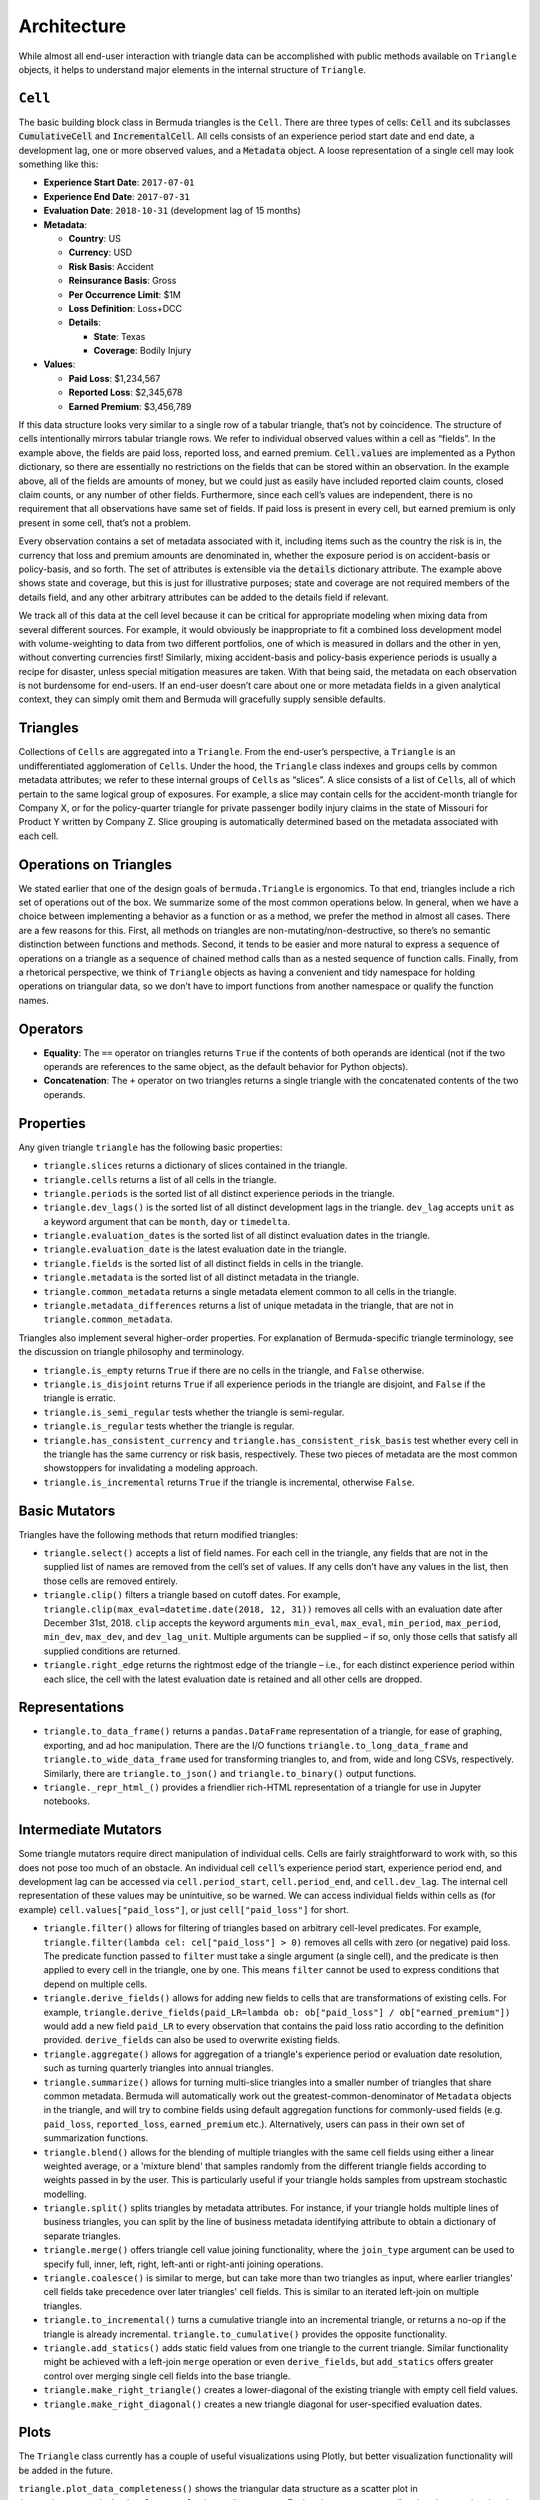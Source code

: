 Architecture
=====================

While almost all end-user interaction with triangle data
can be accomplished with public methods available on ``Triangle``
objects, it helps to understand major elements in the internal
structure of ``Triangle``.

``Cell``
------------

The basic building block class in Bermuda triangles is the ``Cell``.
There are three types of cells: :code:`Cell` and its subclasses
:code:`CumulativeCell` and :code:`IncrementalCell`.
All cells consists of an experience period
start date and end date, a development lag, one or more observed
values, and a :code:`Metadata` object. 
A loose representation of a single cell may look
something like this:

-  **Experience Start Date**: ``2017-07-01``
-  **Experience End Date**: ``2017-07-31``
-  **Evaluation Date**: ``2018-10-31`` (development lag of 15 months)
-  **Metadata**:

   -  **Country**: US
   -  **Currency**: USD
   -  **Risk Basis**: Accident
   -  **Reinsurance Basis**: Gross
   -  **Per Occurrence Limit**: $1M
   -  **Loss Definition**: Loss+DCC
   -  **Details**:

      -  **State**: Texas
      -  **Coverage**: Bodily Injury

-  **Values**:

   -  **Paid Loss**: $1,234,567
   -  **Reported Loss**: $2,345,678
   -  **Earned Premium**: $3,456,789

If this data structure looks very similar to a single row of a tabular
triangle, that’s not by coincidence. The structure of cells
intentionally mirrors tabular triangle rows. We refer to individual
observed values within a cell as “fields”. In the example
above, the fields are paid loss, reported loss, and earned
premium. :code:`Cell.values` are implemented as a Python dictionary,
so there are essentially no restrictions on the fields that can be
stored within an observation. In the example above, all of the fields
are amounts of money, but we could just as easily have included reported
claim counts, closed claim counts, or any number of other fields.
Furthermore, since each cell’s values are independent, there is
no requirement that all observations have same set of fields. If paid
loss is present in every cell, but earned premium is only present
in some cell, that’s not a problem.

Every observation contains a set of metadata
associated with it, including items such as the country the risk is in,
the currency that loss and premium amounts are denominated in, whether
the exposure period is on accident-basis or policy-basis, and so forth.
The set of attributes is extensible via the :code:`details` dictionary attribute.
The example above shows state and coverage, but this is just for
illustrative purposes; state and coverage are not required members of
the details field, and any other arbitrary attributes can be added to
the details field if relevant.

We track all of this data at the cell level because it can be critical
for appropriate modeling when mixing data from several different
sources. For example, it would obviously be inappropriate to fit a
combined loss development model with volume-weighting to data from two
different portfolios, one of which is measured in dollars and the other
in yen, without converting currencies first! Similarly, mixing
accident-basis and policy-basis experience periods is usually a recipe
for disaster, unless special mitigation measures are taken. With that
being said, the metadata on each observation is not burdensome for
end-users. If an end-user doesn’t care about one or more metadata fields
in a given analytical context, they can simply omit them and Bermuda
will gracefully supply sensible defaults.

Triangles
---------

Collections of ``Cells`` are aggregated into a ``Triangle``. From the
end-user’s perspective, a ``Triangle`` is an undifferentiated
agglomeration of ``Cell``\ s. Under the hood, the ``Triangle`` class
indexes and groups cells by common metadata attributes; we refer to
these internal groups of ``Cell``\ s as “slices”. A slice consists of a
list of ``Cell``\ s, all of which pertain to the same logical group of
exposures. For example, a slice may contain cells for the accident-month
triangle for Company X, or for the policy-quarter triangle for private
passenger bodily injury claims in the state of Missouri for Product Y
written by Company Z. Slice grouping is automatically determined based
on the metadata associated with each cell.

Operations on Triangles
-----------------------

We stated earlier that one of the design goals of ``bermuda.Triangle``
is ergonomics. To that end, triangles include a rich set of operations
out of the box. We summarize some of the most common operations below.
In general, when we have a choice between implementing a behavior as a
function or as a method, we prefer the method in almost all cases. There
are a few reasons for this. First, all methods on triangles are
non-mutating/non-destructive, so there’s no semantic distinction between
functions and methods. Second, it tends to be easier and more natural to
express a sequence of operations on a triangle as a sequence of chained
method calls than as a nested sequence of function calls. Finally, from
a rhetorical perspective, we think of ``Triangle`` objects as having a
convenient and tidy namespace for holding operations on triangular data,
so we don’t have to import functions from another namespace or qualify
the function names.

Operators
---------

-  **Equality**: The ``==`` operator on triangles returns ``True`` if
   the contents of both operands are identical (not if the two operands
   are references to the same object, as the default behavior for Python
   objects).
-  **Concatenation**: The ``+`` operator on two triangles returns a
   single triangle with the concatenated contents of the two operands.

Properties
----------

Any given triangle ``triangle`` has the following basic properties:

-  ``triangle.slices`` returns a dictionary of slices contained in the
   triangle.
-  ``triangle.cells`` returns a list of all cells in the triangle.
-  ``triangle.periods`` is the sorted list of all distinct experience periods
   in the triangle.
-  ``triangle.dev_lags()`` is the sorted list of all distinct development
   lags in the triangle. ``dev_lag`` accepts ``unit`` as a keyword
   argument that can be ``month``, ``day`` or ``timedelta``.
-  ``triangle.evaluation_dates`` is the sorted list of all distinct
   evaluation dates in the triangle.
-  ``triangle.evaluation_date`` is the latest evaluation date in the
   triangle.
-  ``triangle.fields`` is the sorted list of all distinct fields in cells in
   the triangle.
-  ``triangle.metadata`` is the sorted list of all distinct metadata in the
   triangle.
-  ``triangle.common_metadata`` returns a single metadata element common to
   all cells in the triangle.
-  ``triangle.metadata_differences`` returns a list of unique metadata in the
   triangle, that are not in ``triangle.common_metadata``.

Triangles also implement several higher-order properties. For
explanation of Bermuda-specific triangle terminology, see the discussion
on triangle philosophy and terminology.

-  ``triangle.is_empty`` returns ``True`` if there are no cells in the
   triangle, and ``False`` otherwise.
-  ``triangle.is_disjoint`` returns ``True`` if all experience periods in the
   triangle are disjoint, and ``False`` if the triangle is erratic.
-  ``triangle.is_semi_regular`` tests whether the triangle is semi-regular.
-  ``triangle.is_regular`` tests whether the triangle is regular.
-  ``triangle.has_consistent_currency`` and ``triangle.has_consistent_risk_basis``
   test whether every cell in the triangle has the same currency or risk
   basis, respectively. These two pieces of metadata are the most common
   showstoppers for invalidating a modeling approach.
- ``triangle.is_incremental`` returns ``True`` if the triangle is incremental,
  otherwise ``False``.

Basic Mutators
--------------

Triangles have the following methods that return modified triangles:

-  ``triangle.select()`` accepts a list of field names. For each cell in the
   triangle, any fields that are not in the supplied list of names are
   removed from the cell’s set of values. If any cells don’t have any
   values in the list, then those cells are removed entirely.
-  ``triangle.clip()`` filters a triangle based on cutoff dates. For example,
   ``triangle.clip(max_eval=datetime.date(2018, 12, 31))`` removes all cells
   with an evaluation date after December 31st, 2018. ``clip`` accepts
   the keyword arguments ``min_eval``, ``max_eval``, ``min_period``,
   ``max_period``, ``min_dev``, ``max_dev``, and ``dev_lag_unit``.
   Multiple arguments can be supplied – if so, only those cells that
   satisfy all supplied conditions are returned.
-  ``triangle.right_edge`` returns the rightmost edge of the triangle – i.e.,
   for each distinct experience period within each slice, the cell with
   the latest evaluation date is retained and all other cells are
   dropped.

Representations
---------------

-  ``triangle.to_data_frame()`` returns a ``pandas.DataFrame`` representation
   of a triangle, for ease of graphing, exporting, and ad hoc
   manipulation. There are the I/O functions ``triangle.to_long_data_frame``
   and ``triangle.to_wide_data_frame`` used for transforming triangles
   to, and from, wide and long CSVs, respectively.
   Similarly, there are ``triangle.to_json()`` and ``triangle.to_binary()``
   output functions.
-  ``triangle._repr_html_()`` provides a friendlier rich-HTML representation
   of a triangle for use in Jupyter notebooks.

Intermediate Mutators
---------------------

Some triangle mutators require direct manipulation of individual cells.
Cells are fairly straightforward to work with, so this does not pose too
much of an obstacle. An individual cell ``cell``\ ’s experience period
start, experience period end, and development lag can be accessed via
``cell.period_start``, ``cell.period_end``, and ``cell.dev_lag``. The
internal cell representation of these values may be unintuitive, so be
warned. We can access individual fields within cells as (for example)
``cell.values["paid_loss"]``, or just ``cell["paid_loss"]`` for short.

-  ``triangle.filter()`` allows for filtering of triangles based on arbitrary
   cell-level predicates. For example,
   ``triangle.filter(lambda cel: cel["paid_loss"] > 0)`` removes all cells
   with zero (or negative) paid loss. The predicate function passed to
   ``filter`` must take a single argument (a single cell), and the
   predicate is then applied to every cell in the triangle, one by one.
   This means ``filter`` cannot be used to express conditions that
   depend on multiple cells.
-  ``triangle.derive_fields()`` allows for adding new fields to cells that
   are transformations of existing cells. For example,
   ``triangle.derive_fields(paid_LR=lambda ob: ob["paid_loss"] / ob["earned_premium"])``
   would add a new field ``paid_LR`` to every observation that contains
   the paid loss ratio according to the definition provided.
   ``derive_fields`` can also be used to overwrite existing fields.
- ``triangle.aggregate()`` allows for aggregation of a triangle's experience period
  or evaluation date resolution, such as turning quarterly triangles into annual
  triangles.
- ``triangle.summarize()`` allows for turning multi-slice triangles into a smaller
  number of triangles that share common metadata. Bermuda will automatically
  work out the greatest-common-denominator of ``Metadata`` objects in the triangle,
  and will try to combine fields using default aggregation functions for commonly-used
  fields (e.g. ``paid_loss``, ``reported_loss``, ``earned_premium`` etc.). Alternatively,
  users can pass in their own set of summarization functions.
- ``triangle.blend()`` allows for the blending of multiple triangles with the same cell fields
  using either a linear weighted average, or a 'mixture blend' that samples randomly from
  the different triangle fields according to weights passed in by the user. This is particularly
  useful if your triangle holds samples from upstream stochastic modelling.
- ``triangle.split()`` splits triangles by metadata attributes. For instance, if your triangle
  holds multiple lines of business triangles, you can split by the line of business metadata
  identifying attribute to obtain a dictionary of separate triangles.
- ``triangle.merge()`` offers triangle cell value joining functionality, where the ``join_type`` argument
  can be used to specify full, inner, left, right, left-anti or right-anti joining operations.
- ``triangle.coalesce()`` is similar to merge, but can take more than two triangles as input,
  where earlier triangles' cell fields take precedence over later triangles' cell fields.
  This is similar to an iterated left-join on multiple triangles.
- ``triangle.to_incremental()`` turns a cumulative triangle into an incremental triangle, or
  returns a no-op if the triangle is already incremental. ``triangle.to_cumulative()``
  provides the opposite functionality.
- ``triangle.add_statics()`` adds static field values from one triangle to the current triangle.
  Similar functionality might be achieved with a left-join ``merge`` operation or even ``derive_fields``,
  but ``add_statics`` offers greater control over merging single cell fields into the base triangle.
- ``triangle.make_right_triangle()`` creates a lower-diagonal of the existing triangle with empty cell
  field values.
- ``triangle.make_right_diagonal()`` creates a new triangle diagonal for user-specified evaluation dates.

Plots
-------

The ``Triangle`` class currently has a couple of useful visualizations using Plotly, but better
visualization functionality will be added in the future.

``triangle.plot_data_completeness()`` shows the triangular data structure as a scatter
plot in ``(experience_period, development_lag)`` coordinate space.
Each point represents a cell, colored proportional to the proportion of cell field values that are
present in the cell. If all cells have the same number of cell fields, they will all be the same
color.

``triangle.plot_right_edge()`` plots the most recent ('right edge') for, by default, paid and/or reported
loss ratios (using earned premium), but users can pass their own functions of cell values.

